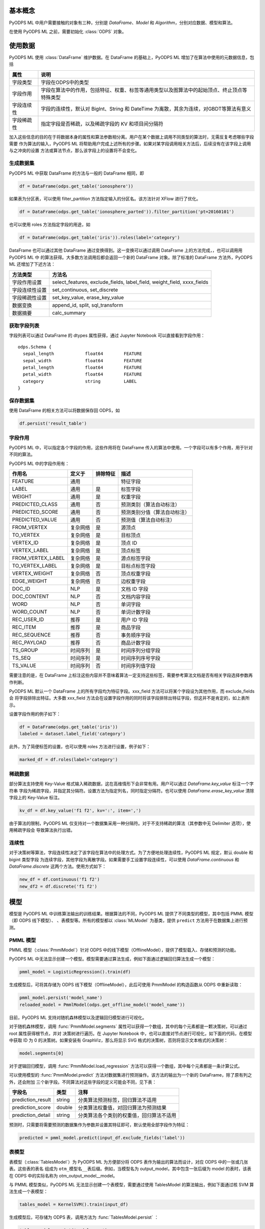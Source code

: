 .. _ml_basic:
.. py:currentmodule:: odps.ml


============
基本概念
============

PyODPS ML 中用户需要接触的对象有三种，分别是 `DataFrame`、`Model` 和 `Algorithm`，分别对应数据、模型和算法。

在使用 PyODPS ML 之前，需要初始化 :class:`ODPS` 对象。

===========
使用数据
===========

PyODPS ML 使用 :class:`DataFrame` 维护数据。在 DataFrame 的基础上，PyODPS ML 增加了在算法中使用的元数据信息，包括

=========== ==========================================================================================
属性         说明
=========== ==========================================================================================
字段类型      字段在ODPS中的类型
字段作用      字段在算法中的作用，包括特征、权重、标签等通用类型以及图算法中的起始顶点、终止顶点等特殊类型
字段连续性     字段的连续性，默认对 BigInt、String 和 DateTime 为离散，其余为连续，对GBDT等算法有意义
字段稀疏性     指定字段是否稀疏，以及稀疏字段的 KV 和项目间分隔符
=========== ==========================================================================================

加入这些信息的目的在于将数据本身的属性和算法参数相分离。用户在某个数据上调用不同类型的算法时，无需反复考虑哪些字段需要
作为算法的输入，PyODPS ML 将帮助用户完成上述所有的步骤。如果对某字段调用相关方法后，后续没有在该字段上调用与之冲突的设置
方法或算法节点，那么该字段上的设置将不会变化。

生成数据集
==============

PyODPS ML 中获取 DataFrame 的方法与一般的 DataFrame 相同，即

.. code-block:: python

    df = DataFrame(odps.get_table('ionosphere'))

如果表为分区表，可以使用 filter_partition 方法指定输入的分区名。该方法针对 XFlow 进行了优化。

.. code-block:: python

    df = DataFrame(odps.get_table('ionosphere_parted')).filter_partition('pt=20160101')

也可以使用 roles 方法指定字段的用途，如

.. code-block:: python

    df = DataFrame(odps.get_table('iris')).roles(label='category')

DataFrame 也可以通过其他 DataFrame 通过变换得到。这一变换可以通过调用 DataFrame 上的方法完成，，也可以调用用 PyODPS ML 中
的算法获得。大多数方法调用后都会返回一个新的 DataFrame 对象。除了标准的 DataFrame 方法外，PyODPS ML 还增加了下述方法：

================ ==========================================================================================
方法类型          方法名
================ ==========================================================================================
字段作用设置       select_features, exclude_fields, label_field, weight_field, xxxx_fields
字段连续性设置     set_continuous, set_discrete
字段稀疏性设置     set_key_value, erase_key_value
数据变换           append_id, split, sql_transform
数据摘要           calc_summary
================ ==========================================================================================

获取字段列表
============
字段列表可以通过 DataFrame 的 dtypes 属性获得，通过 Jupyter Notebook 可以直接看到字段作用：

.. parsed-literal::

    odps.Schema {
      sepal_length            float64        FEATURE
      sepal_width             float64        FEATURE
      petal_length            float64        FEATURE
      petal_width             float64        FEATURE
      category                string         LABEL
    }

保存数据集
===========

使用 DataFrame 的相关方法可以将数据保存回 ODPS，如

.. code-block:: python

    df.persist('result_table')

.. _ml_field_role:

字段作用
===========

PyODPS ML 中，可以指定各个字段的作用，这些作用将在 DataFrame 传入的算法中使用。一个字段可以有多个作用，用于针对不同的算法。

PyODPS ML 中的字段作用有：

=================== ========== ============== ===========================
作用名               定义于     排除特征        描述
=================== ========== ============== ===========================
FEATURE              通用                      特征字段
LABEL                通用       是             标签字段
WEIGHT               通用       是             权重字段
PREDICTED_CLASS      通用       否             预测类别（算法自动标注）
PREDICTED_SCORE      通用       否             预测类别分值（算法自动标注）
PREDICTED_VALUE      通用       否             预测值（算法自动标注）
FROM_VERTEX          复杂网络   是             源顶点
TO_VERTEX            复杂网络   是             目标顶点
VERTEX_ID            复杂网络   是             顶点 ID
VERTEX_LABEL         复杂网络   是             顶点标签
FROM_VERTEX_LABEL    复杂网络   是             源点标签字段
TO_VERTEX_LABEL      复杂网络   是             目标点标签字段
VERTEX_WEIGHT        复杂网络   否             顶点权重字段
EDGE_WEIGHT          复杂网络   否             边权重字段
DOC_ID               NLP        是             文档 ID 字段
DOC_CONTENT          NLP        否             文档内容字段
WORD                 NLP        否             单词字段
WORD_COUNT           NLP        否             单词计数字段
REC_USER_ID          推荐       是             用户 ID 字段
REC_ITEM             推荐       是             商品字段
REC_SEQUENCE         推荐       否             事务顺序字段
REC_PAYLOAD          推荐       否             商品计数字段
TS_GROUP             时间序列   是             时间序列分组字段
TS_SEQ               时间序列   是             时间序列序号字段
TS_VALUE             时间序列   否             时间序列值字段
=================== ========== ============== ===========================

需要注意的是，在 DataFrame 上标注这些内容并不意味着算法一定支持这些标签，需要参考算法文档是否有相关字段选择参数再作判断。

PyODPS ML 默认一个 DataFrame 上的所有字段均为特征字段。xxx_field 方法可以将某个字段设为其他作用，而 exclude_fields 会
将字段排除出特征。大多数 xxx_field 方法会在设置字段作用的同时将该字段排除出特征字段，但这并不是肯定的，如上表所示。

设置字段作用的例子如下：

.. code-block:: python

    df = DataFrame(odps.get_table('iris'))
    labeled = dataset.label_field('category')

此外，为了简便标签的设置，也可以使用 roles 方法进行设置，例子如下：

.. code-block:: python

    marked_df = df.roles(label='category')

稀疏数据
=========================
部分算法支持使用 Key-Value 格式输入稀疏数据，这在高维情形下会非常有用。用户可以通过 `DataFrame.key_value` 标注一个字符串
字段为稀疏字段，并指定其分隔符。设置方法为指定列名，同时指定分隔符。也可以使用 `DataFrame.erase_key_value` 清除字段上的
Key-Value 标注。

.. code-block:: python

    kv_df = df.key_value('f1 f2', kv=':', item=',')

由于算法的限制，PyODPS ML 仅支持对一个数据集采用一种分隔符。对于不支持稀疏的算法（其参数中无 Delimiter 选项），使用稀疏字段会
导致算法执行出错。

连续性
=========================
对于决策树等算法，字段连续性决定了该字段在算法中的处理方式。为了方便地处理连续性，PyODPS ML 规定，默认 double 和 bigint 类型字段
为连续字段，其他字段为离散字段。如果需要手工设置字段连续性，可以使用 `DataFrame.continuous` 和
`DataFrame.discrete` 这两个方法。使用方式如下：

.. code-block:: python

    new_df = df.continuous('f1 f2')
    new_df2 = df.discrete('f1 f2')


.. _ml_models:

===========
模型
===========

模型是 PyODPS ML 中训练算法输出的训练结果。根据算法的不同，PyODPS ML 提供了不同类型的模型，其中包括 PMML 模型（即 ODPS 线下模型）、
、表模型等。所有的模型都以 :class:`MLModel` 为基类，提供 ``predict`` 方法用于在数据集上进行预测。

PMML 模型
==========
PMML 模型（:class:`PmmlModel`）针对 ODPS 中的线下模型（OfflineModel），提供了模型载入、存储和预测的功能。

PyODPS ML 中无法显示创建一个模型。模型需要通过算法生成，例如下面通过逻辑回归算法生成一个模型：

.. code-block:: python

    pmml_model = LogisticRegression().train(df)

生成模型后，可将其存储为 ODPS 线下模型（OfflineModel），此后可使用 PmmlModel 的构造函数从 ODPS 中重新读取：

.. code-block:: python

    pmml_model.persist('model_name')
    reloaded_model = PmmlModel(odps.get_offline_model('model_name'))

目前，PyODPS ML 支持对随机森林模型以及逻辑回归模型进行可视化。

对于随机森林模型，调用 :func:`PmmlModel.segments` 属性可以获得一个数组，其中的每个元素都是一颗决策树，可以通过 root 属性获得根节点，并对
决策树进行遍历。在 Jupyter Notebook 中，也可以直接对节点进行可视化，如下面的代码，在模型中获取 ID 为 0 的决策树。如果安装有
GraphViz，那么将显示 SVG 格式的决策树，否则将显示文本格式的决策树：

.. code-block:: python

    model.segments[0]

对于逻辑回归模型，调用 :func:`PmmlModel.load_regression` 方法可以获得一个数组，其中每个元素都是一条计算公式。

可以使用模型的 :func:`PmmlModel.predict` 方法对数据集进行预测操作。该方法的输出为一个新的 DataFrame，除了原有列之外，还会附加
三个新字段。不同算法对这些字段的定义可能会不同，见下表：

==================== ======== ====================================================
 字段名               类型      注释
==================== ======== ====================================================
 prediction_result    string   分类算法预测标签，回归算法不适用
 prediction_score     double   分类算法权重值，对回归算法为预测结果
 prediction_detail    string   分类算法各个类别的权重值，回归算法不适用
==================== ======== ====================================================

预测时，只需要将需要预测的数据集作为参数并设置其特征即可，默认使用全部字段作为特征：

.. code-block:: python

    predicted = pmml_model.predict(input_df.exclude_fields('label'))

表模型
==========
表模型（:class:`TablesModel`）为 PyODPS ML 为方便部分将 ODPS 表作为输出的算法而设计，对应 ODPS 中的一张或几张表。这些表的表名
组成为 ``otm_模型名__表后缀``。例如，当模型名为 output_model，其中包含一张后缀为 model 的表时，该表在 ODPS 中的实际名称为
otm_output_model__model。

与 PMML 模型类似，PyODPS ML 无法显示创建一个表模型，需要通过使用 TablesModel 的算法输出，例如下面通过核 SVM 算法生成一个表模型：

.. code-block:: python

    tables_model = KernelSVM().train(input_df)

生成模型后，可存储为 ODPS 表，调用方法为 :func:`TablesModel.persist` ：

.. code-block:: python

    tables_model.persist('model_name')

可通过 list_tables_model 函数列出某个 Project 内的所有 TablesModel，也可以通过 TablesModel 的构造函数进行
载入：

.. code-block:: python

    models = list_tables_model(odps, 'model_prefix')
    tables_model = TablesModel(odps, 'model_name')

表模型也拥有 predict 方法，可对数据集进行预测，但输出列不确定，一部分分类算法不支持输出 predict 列，具体需要参考各算法文档。

推荐模型
==========
推荐模型（:class:`TablesRecommendModel`）建立在表模型基础上，除了正常的 predict 方法外，还拥有 recommend 方法，可计算推荐结果。
该模型也可使用 :func:`TablesModel` 的构造函数进行加载，PyODPS ML 会自动判别类型。


===========
执行
===========


延迟执行
============

在 PyODPS ML 中，我们将每个算法看作一个 Node，每个 Node 有若干个输入和输出，我们称之为 Port 。不同 Node 间通过数据的流动相连，
形成一个有向无环图。在 PyODPS ML 中，每个输出 Port 可以唯一绑定一个 DataFrame 或者 MLModel，而每一行用户代码都会通过 DataFrame
提供的上游 Node 信息将该 Node 与下游 Node 相连。

PyODPS ML 不会立即执行每一个 Node 对应的操作，而是等到 IO、Collect 或者 Metrics 操作被执行时，方才执行先前相关的操作。如下面的
代码段：

.. code-block:: python

    df1, df2 = DataFrame(odps.get_table('iris')).split(0.5)
    standardize(df1).persist('iris_part_std')
    normalize(df2)

代码中的标准化（standardize）操作会被执行，因为 df1 这条链路上执行了 persist 操作。而归一化（normalize）操作则不会被执行，
因为其链路中并不存在任何触发执行的代码。

采用延迟执行的好处有三。首先，对于存在分支的流程，延迟执行能帮助 PyODPS ML 决定哪些步骤可以并行化，从而能够尽可能地利用计算资源。
其次，对于多个输出的情形，例如 TripleLDA，如果用户书写了下面的代码

.. code-block:: python

    word_stats, _, _, _, _, _ = TripleLDA(topic_num=2).transform(freq)

PyODPS ML 可以使用 GC 获得真正需要的输出个数，从而避免了多余的输出操作。最后，延迟执行也能够帮助用户更快地搭建算法流程。

如果需要某个步骤立即执行，也可以在相应的 DataFrame 或 Model 上执行 persist() 方法。此时，该数据对象对应的节点及所有依赖节点都将被执行。

查看执行步骤
============
PyODPS ML 支持用户查看某个数据对象的执行步骤。用户只需要在 DataFrame 或 Model 对象上调用 show_steps 方法即可显示该数据的执行步骤。

例如，下面的代码

.. code-block:: python

    train, test = df.split(0.5)
    algo = LogisticRegression(tree_num=10)
    model = algo.train(train)
    predicted = model.predict(test)

执行

.. code-block:: python

    predicted.show_steps()

后，Jupyter Notebook 会显示执行步骤 DAG 图如下：

.. image:: _static/ml_show_steps.svg
